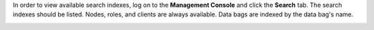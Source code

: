 .. This is an included how-to. 

In order to view available search indexes, log on to the **Management Console** and click the **Search** tab. The search indexes should be listed. Nodes, roles, and clients are always available. Data bags are indexed by the data bag's name.

.. image:: ../../images_old/step_manage_server_open_source_search_1.png
